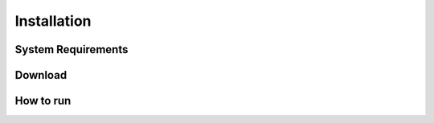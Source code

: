 Installation
============

System Requirements
-------------------

Download
--------

How to run
----------
